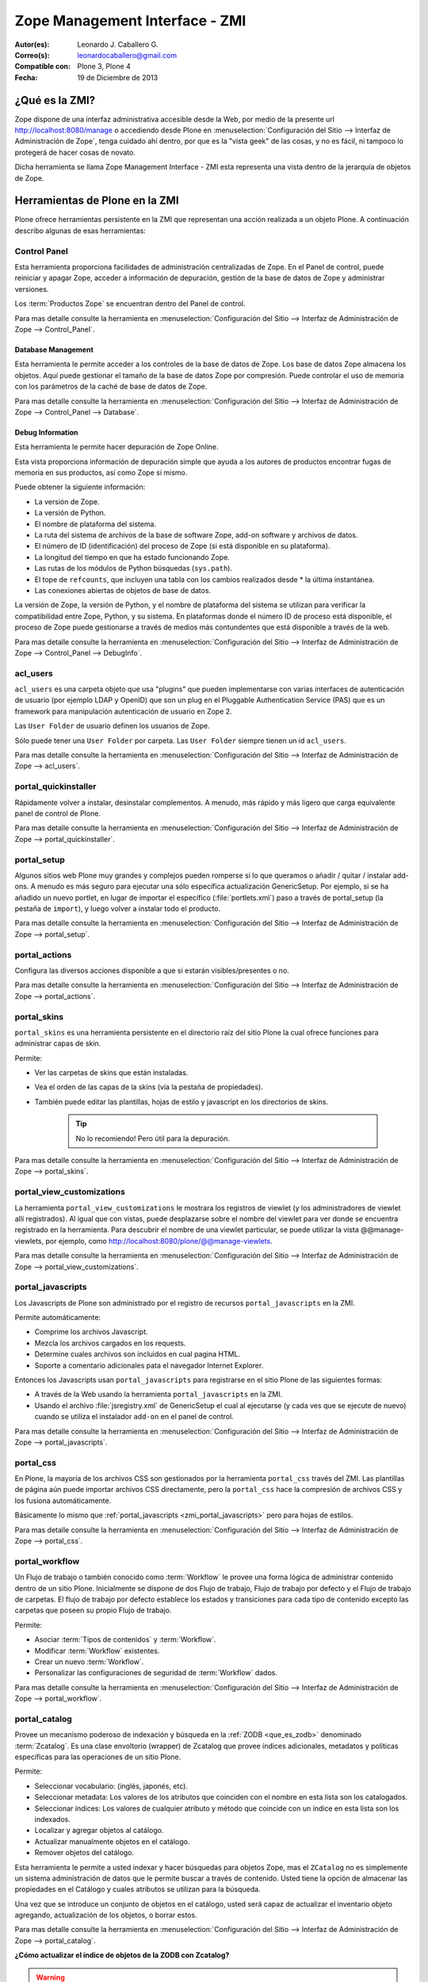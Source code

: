 .. -*- coding: utf-8 -*-

.. _zmi:

Zope Management Interface - ZMI
===============================

:Autor(es): Leonardo J. Caballero G.
:Correo(s): leonardocaballero@gmail.com
:Compatible con: Plone 3, Plone 4
:Fecha: 19 de Diciembre de 2013

.. _que_es_zmi:

¿Qué es la ZMI?
---------------

Zope dispone de una interfaz administrativa accesible desde la Web, 
por medio de la presente url http://localhost:8080/manage o accediendo 
desde Plone en :menuselection:`Configuración del Sitio --> Interfaz de Administración de Zope`, 
tenga cuidado ahí dentro, por que es la "vista geek" de las cosas, y 
no es fácil, ni tampoco lo protegerá de hacer cosas de novato.

Dicha herramienta se llama Zope Management Interface - ZMI esta representa 
una vista dentro de la jerarquía de objetos de Zope. 

.. image:: ./zmi.png
  :alt: Zope Management Interface - ZMI
  :align: center
  :width: 465px
  :height: 283px
  :target: ../../_images/zmi.png

.. _herramienta_plone_zmi:

Herramientas de Plone en la ZMI
-------------------------------

Plone ofrece herramientas persistente en la ZMI que representan una acción 
realizada a un objeto Plone. A continuación describo algunas de esas 
herramientas:

Control Panel
.............

Esta herramienta proporciona facilidades de administración centralizadas de Zope. 
En el Panel de control, puede reiniciar y apagar Zope, acceder a información de 
depuración, gestión de la base de datos de Zope y administrar versiones.

Los :term:`Productos Zope` se encuentran dentro del Panel de control.

Para mas detalle consulte la herramienta en :menuselection:`Configuración del Sitio --> Interfaz de Administración de Zope --> Control_Panel`.

.. image:: ./zmi_control_panel.jpg
  :alt: Control_Panel - ZMI
  :align: center
  :width: 471px
  :height: 258px
  :target: ../../_images/zmi_control_panel.jpg

Database Management
:::::::::::::::::::

Esta herramienta le permite acceder a los controles de la base de datos de Zope. 
Los base de datos Zope almacena los objetos. Aquí puede gestionar el tamaño de la 
base de datos Zope por compresión. Puede controlar el uso de memoria con los parámetros 
de la caché de base de datos de Zope.

Para mas detalle consulte la herramienta en :menuselection:`Configuración del Sitio --> Interfaz de Administración de Zope --> Control_Panel --> Database`.

.. image:: ./zmi_database_management.png
  :alt: Database Management - ZMI
  :align: center
  :width: 461px
  :height: 181px
  :target: ../../_images/zmi_database_management.png


Debug Information
:::::::::::::::::

Esta herramienta le permite hacer depuración de Zope Online.

Esta vista proporciona información de depuración simple que ayuda a los autores de 
productos encontrar fugas de memoria en sus productos, así como Zope sí mismo.

Puede obtener la siguiente información:

-  La versión de Zope.

-  La versión de Python.

-  El nombre de plataforma del sistema.

-  La ruta del sistema de archivos de la base de software Zope, add-on software y archivos de datos.

-  El número de ID (identificación) del proceso de Zope (si está disponible en su plataforma).

-  La longitud del tiempo en que ha estado funcionando Zope.

-  Las rutas de los módulos de Python búsquedas (``sys.path``).

-  El tope de ``refcounts``, que incluyen una tabla con los cambios realizados desde * la última instantánea.

-  Las conexiones abiertas de objetos de base de datos.

La versión de Zope, la versión de Python, y el nombre de plataforma del sistema 
se utilizan para verificar la compatibilidad entre Zope, Python, y su sistema. 
En plataformas donde el número ID de proceso está disponible, el proceso de Zope 
puede gestionarse a través de medios más contundentes que está disponible a través 
de la web.

Para mas detalle consulte la herramienta en :menuselection:`Configuración del Sitio --> Interfaz de Administración de Zope --> Control_Panel --> DebugInfo`.

.. image:: ./zmi_debugifo.png
  :alt: DebugInfo - ZMI
  :align: center
  :width: 700px
  :height: 331px
  :target: ../../_images/zmi_debugifo.png

.. _zmi_acl_users:

acl_users
.........

``acl_users`` es una carpeta objeto que usa "plugins" que pueden implementarse 
con varias interfaces de autenticación de usuario (por ejemplo LDAP y OpenID) 
que son un plug en el Pluggable Authentication Service (PAS) que es un framework 
para manipulación autenticación de usuario en Zope 2. 

Las ``User Folder`` de usuario definen los usuarios de Zope. 

Sólo puede tener una ``User Folder`` por carpeta. Las ``User Folder`` siempre tienen un id ``acl_users``.

Para mas detalle consulte la herramienta en :menuselection:`Configuración del Sitio --> Interfaz de Administración de Zope --> acl_users`.

.. image:: ./zmi_acl_users.png
  :alt: acl_users - ZMI
  :align: center
  :width: 639px
  :height: 307px
  :target: ../../_images/zmi_acl_users.png

.. _zmi_portal_quickinstaller:

portal_quickinstaller
.....................

Rápidamente volver a instalar, desinstalar complementos. A menudo, más rápido 
y más ligero que carga equivalente panel de control de Plone.

Para mas detalle consulte la herramienta en :menuselection:`Configuración del Sitio --> Interfaz de Administración de Zope --> portal_quickinstaller`.

.. image:: ./zmi_portal_quickinstaller.png
  :alt: portal_quickinstaller - ZMI
  :align: center
  :width: 540px
  :height: 290px
  :target: ../../_images/zmi_portal_quickinstaller.png

.. _zmi_portal_setup:

portal_setup
............

Algunos sitios web Plone muy grandes y complejos pueden romperse si lo que queramos 
o añadir / quitar / instalar add-ons. A menudo es más seguro para ejecutar una sólo 
específica actualización GenericSetup. Por ejemplo, si se ha añadido un nuevo portlet, 
en lugar de importar el específico (:file:`portlets.xml`) paso a través de portal_setup 
(la pestaña de ``import``), y luego volver a instalar todo el producto.

Para mas detalle consulte la herramienta en :menuselection:`Configuración del Sitio --> Interfaz de Administración de Zope --> portal_setup`.

.. image:: ./zmi_portal_setup.png
  :alt: portal_setup - ZMI
  :align: center
  :width: 799px
  :height: 309px
  :target: ../../_images/zmi_portal_setup.png

.. _zmi_portal_actions:

portal_actions
..............

Configura las diversos acciones disponible a que si estarán visibles/presentes o no.

Para mas detalle consulte la herramienta en :menuselection:`Configuración del Sitio --> Interfaz de Administración de Zope --> portal_actions`.

.. image:: ./zmi_portal_actions.png
  :alt: portal_actions - ZMI
  :align: center
  :width: 800px
  :height: 321px
  :target: ../../_images/zmi_portal_actions.png

.. _zmi_portal_skins:

portal_skins
............

``portal_skins`` es una herramienta persistente en el directorio raíz del sitio 
Plone la cual ofrece funciones para administrar capas de skin.

Permite: 

- Ver las carpetas de skins que están instaladas. 

- Vea el orden de las capas de la skins (vía la pestaña de propiedades). 

- También puede editar las plantillas, hojas de estilo y javascript en 
  los directorios de skins. 
    
    .. tip::
        No lo recomiendo! Pero útil para la depuración.

Para mas detalle consulte la herramienta en :menuselection:`Configuración del Sitio --> Interfaz de Administración de Zope --> portal_skins`. 

.. image:: ./zmi_portal_skins.png
  :alt: portal_skins - ZMI
  :align: center
  :width: 800px
  :height: 380px
  :target: ../../_images/zmi_portal_skins.png

.. _zmi_portal_view_customizations:

portal_view_customizations
..........................

La herramienta ``portal_view_customizations`` le mostrara los registros de viewlet 
(y los administradores de viewlet allí registrados). Al igual que con vistas, puede 
desplazarse sobre el nombre del viewlet para ver donde se encuentra registrado en 
la herramienta. Para descubrir el nombre de una viewlet particular, se puede utilizar 
la vista @@manage-viewlets, por ejemplo, como http://localhost:8080/plone/@@manage-viewlets.

Para mas detalle consulte la herramienta en :menuselection:`Configuración del Sitio --> Interfaz de Administración de Zope --> portal_view_customizations`. 

.. image:: ./zmi_portal_view_customizations.png
  :alt: portal_view_customizations - ZMI
  :align: center
  :width: 728px
  :height: 372px
  :target: ../../_images/zmi_portal_view_customizations.png

.. _zmi_portal_javascripts:

portal_javascripts
..................

Los Javascripts de Plone son administrado por el registro de recursos ``portal_javascripts`` en la ZMI.

Permite automáticamente:

-  Comprime los archivos Javascript.

-  Mezcla los archivos cargados en los requests.

-  Determine cuales archivos son incluidos en cual pagina HTML.

-  Soporte a comentario adicionales pata el navegador Internet Explorer.

Entonces los Javascripts usan ``portal_javascripts`` para registrarse en el sitio Plone de las siguientes formas:

-  A través de la Web usando la herramienta ``portal_javascripts`` en la ZMI.

-  Usando el archivo :file:`jsregistry.xml` de GenericSetup el cual al ejecutarse 
   (y cada ves que se ejecute de nuevo) cuando se utiliza el instalador 
   ``add-on`` en el panel de control.

Para mas detalle consulte la herramienta en :menuselection:`Configuración del Sitio --> Interfaz de Administración de Zope --> portal_javascripts`. 

.. image:: ./zmi_portal_javascripts.png
  :alt: portal_javascripts - ZMI
  :align: center
  :width: 766px
  :height: 431px
  :target: ../../_images/zmi_portal_javascripts.png

.. _zmi_portal_css:

portal_css
..........

En Plone, la mayoría de los archivos CSS son gestionados por la herramienta 
``portal_css`` través del ZMI. Las plantillas de página aún puede importar 
archivos CSS directamente, pero la ``portal_css`` hace la compresión de archivos 
CSS y los fusiona automáticamente.

Básicamente lo mismo que :ref:`portal_javascripts <zmi_portal_javascripts>` 
pero para hojas de estilos.

Para mas detalle consulte la herramienta en :menuselection:`Configuración del Sitio --> Interfaz de Administración de Zope --> portal_css`. 

.. image:: ./zmi_portal_css.png
  :alt: portal_css - ZMI
  :align: center
  :width: 766px
  :height: 431px
  :target: ../../_images/zmi_portal_css.png

.. _zmi_portal_workflow:

portal_workflow
...............

Un Flujo de trabajo o también conocido como :term:`Workflow` le provee una forma 
lógica de administrar contenido dentro de un sitio Plone. Inicialmente se dispone 
de dos Flujo de trabajo, Flujo de trabajo por defecto y el Flujo de trabajo de carpetas. 
El flujo de trabajo por defecto establece los estados y transiciones para cada tipo de contenido 
excepto las carpetas que poseen su propio Flujo de trabajo.

Permite: 

- Asociar :term:`Tipos de contenidos` y :term:`Workflow`.

- Modificar :term:`Workflow` existentes.

- Crear un nuevo :term:`Workflow`.

- Personalizar las configuraciones de seguridad de :term:`Workflow` dados.

Para mas detalle consulte la herramienta en :menuselection:`Configuración del Sitio --> Interfaz de Administración de Zope --> portal_workflow`.

.. image:: ./zmi_portal_workflow.png
  :alt: portal_workflow - ZMI
  :align: center
  :width: 766px
  :height: 431px
  :target: ../../_images/zmi_portal_workflow.png

.. _zmi_portal_catalog:

portal_catalog
..............

Provee un mecanismo poderoso de indexación y búsqueda en la :ref:`ZODB <que_es_zodb>` 
denominado :term:`Zcatalog`. Es una clase envoltorio (wrapper) de Zcatalog que provee índices 
adicionales, metadatos y políticas específicas para las operaciones de un sitio Plone.

Permite:

- Seleccionar vocabulario: (inglés, japonés, etc).

- Seleccionar metadata: Los valores de los atributos que coinciden con el nombre 
  en esta lista son los catalogados.

- Seleccionar índices: Los valores de cualquier atributo y método que coincide con 
  un índice en esta lista son los indexados.

- Localizar y agregar objetos al catálogo.

- Actualizar manualmente objetos en el catálogo.

- Remover objetos del catálogo.

Esta herramienta le permite a usted indexar y hacer búsquedas para objetos Zope, mas 
el ``ZCatalog`` no es simplemente un sistema administración de datos que le permite 
buscar a través de contenido. Usted tiene la opción de almacenar las propiedades en 
el Catálogo y cuales atributos se utilizan para la búsqueda.

Una vez que se introduce un conjunto de objetos en el catálogo, usted será capaz de 
actualizar el inventario objeto agregando, actualización de los objetos, o borrar estos.

Para mas detalle consulte la herramienta en :menuselection:`Configuración del Sitio --> Interfaz de Administración de Zope --> portal_catalog`.

.. image:: ./zmi_portal_catalog.png
  :alt: portal_catalog - ZMI
  :align: center
  :width: 742px
  :height: 288px
  :target: ../../_images/zmi_portal_catalog.png

**¿Cómo actualizar el índice de objetos de la ZODB con Zcatalog?**

.. todo::
    Por definir por que este punto.

.. warning::

    Por precaución haga un respaldo de tu :ref:`ZODB <que_es_zodb>` en ubicada por defecto 
    en el directorio :file:`var/filestorage/Data.*`

Accede a tu ZMI de tu sitio Plone :menuselection:`Configuración del Sitio --> Interfaz de Administración de Zope --> portal_catalog --> Advanced` allí encontrara las siguientes opciones:

.. image:: ./zmi_portal_catalog_Advanced.png
  :alt: portal_catalog - Advanced - ZMI
  :align: center
  :width: 742px
  :height: 288px
  :target: ../../_images/zmi_portal_catalog_Advanced.png

**Catalog Maintenance:** con esta tarea realizas la actualización del catálogo, 
el cual actualizará todos los registros del catálogo y eliminar registros no 
válidos. Para ello, en la limpieza de todos los índices y volver a catalogar 
todos los objetos actualmente indexados. 

.. warning:: 
   
   La eliminación del catálogo eliminará todas las entradas. Si desea realizar esta 
   tarea presione el botón **Clear Catalog**.
   
   El registro de los progresos por cada N objetos re-indexado al registro Zope (esta 
   definido en 0 para deshabilitar el registro). Para activar esta funcionalidad debe 
   cambiar el valor a 1 y presione el botón **Change**.

**Clear and Rebuild:** con esta tarea se se eliminarán todas las entradas del catálogo, 
y luego caminar todo el portal en busca de objetos de contenido que deben ser indexados 
en el catálogo y el índice de ellos. Haciendo esto eliminará las entradas inapropiados 
del catálogo de portal (scripts, plantillas) y conservar todo el contenido indexado. 
Esto puede tomar mucho tiempo, pero es la forma correcta de reconstruir un catálogo que 
ha tenido indebidamente objetos añadidos o eliminados.

.. _zmi_portal_migration:

portal_migration
................

Provee una interfaz gráfica que le permite actualizar cada sitio Plone a las ultimas versiones 
disponible en su sistema de archivos:

Permite:

- Actualizar su sitio Plone a las ultimas versiones disponible en su sistema de archivos.

- Ejecutar la actualización e imprimirla sin afectar ningún cambio dentro de la :ref:`ZODB <que_es_zodb>`, 
  ideal para hacer pruebas de la actualización antes de aplicarla.

Esta herramienta le permite aplicar los cambios dentro de cada sitio Plone que hospeda 
dentro de su instancia Zope, esto significa que aunque usted allá actualizo los cambios 
e instalado en su sistema de archivos parches de seguridad o migrado a una nueva versión 
de Plone, están no son aplicadas automáticamente en cada :ref:`ZODB <que_es_zodb>` de sus 
sitios desplegados.

Para mas detalle consulte la herramienta en :menuselection:`Interfaz de Administración de Zope --> portal_migration`.

.. image:: ./zmi_portal_migration.png
  :alt: portal_migration - ZMI
  :align: center
  :width: 486px
  :height: 393px
  :target: ../../_images/zmi_portal_migration.png


temp_folder
...........

``Temporary Folders`` son las carpetas que almacenan sus contenidos "en memoria", 
en la misma forma como un disco RAM. El contenido de una carpeta temporal se pierden 
al apagar.

Por defecto, Zope creará una carpeta temporal llamada ``temp_folder`` en la raíz de todas 
las instalaciones de Zope. Esta carpeta temporal será utilizada por la maquinaria Zope 
sesiones, pero puede ser utilizado para otros propósitos.

Para mas detalle consulte la herramienta en :menuselection:`Configuración del Sitio --> Interfaz de Administración de Zope --> temp_folder`.

.. image:: ./zmi_temp_folder.png
  :alt: temp_folder - ZMI
  :align: center
  :width: 540px
  :height: 154px
  :target: ../../_images/zmi_temp_folder.png

Referencias
...........

-   `Using the Zope Management Interface`_.
-   `Anatomía de Plone`_ de la empresa menttes.
-   `Zope Management Interface know-how for better Plone development`_.

.. _ZMI (Zope Management Interface): http://wiki.zope.org/zope2/ZMIZopeManagementInterface
.. _Zope Management Interface: https://weblion.psu.edu/trac/weblion/wiki/ZopeManagementInterface
.. _Using the Zope Management Interface: http://docs.zope.org/zope2/zope2book/UsingZope.html
.. _Anatomía de Plone: http://www.slideshare.net/r0ver/anatomia-de-plone
.. _Zope Management Interface know-how for better Plone development: http://stackoverflow.com/questions/5098499/zope-management-interface-know-how-for-better-plone-development
